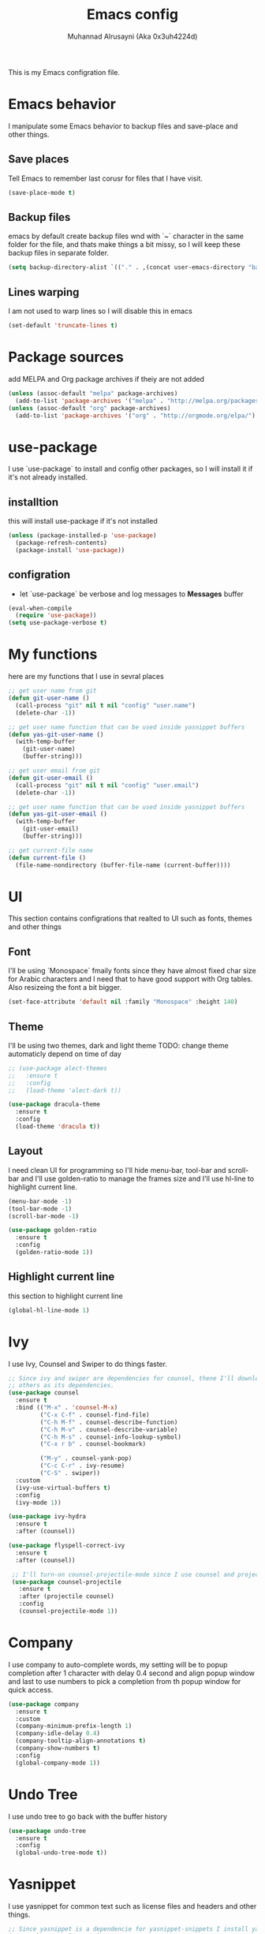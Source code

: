 #+TITLE: Emacs config
#+AUTHOR: Muhannad Alrusayni (Aka 0x3uh4224d)
#+PROPERTY: :tangle

This is my Emacs configration file.

* Emacs behavior
  I manipulate some Emacs behavior to backup files and save-place and other things.
** Save places
   Tell Emacs to remember last corusr for files that I have visit.
   #+BEGIN_SRC emacs-lisp
     (save-place-mode t)
   #+END_SRC
** Backup files
   emacs by default create backup files wnd with `~` character in the same folder for the file, and 
   thats make things a bit missy, so I will keep these backup files in separate folder.
   #+BEGIN_SRC emacs-lisp
     (setq backup-directory-alist `(("." . ,(concat user-emacs-directory "backups"))))
   #+END_SRC
** Lines warping
   I am not used to warp lines so I will disable this in emacs
   #+BEGIN_SRC emacs-lisp
     (set-default 'truncate-lines t)
   #+END_SRC
* Package sources
  add MELPA and Org package archives if theiy are not added
  #+BEGIN_SRC emacs-lisp
      (unless (assoc-default "melpa" package-archives)
        (add-to-list 'package-archives '("melpa" . "http://melpa.org/packages/") t))
      (unless (assoc-default "org" package-archives)
        (add-to-list 'package-archives '("org" . "http://orgmode.org/elpa/") t))
  #+END_SRC
* use-package
  I use `use-package` to install and config other packages, so I will install it if
  it's not already installed.
** installtion
   this will install use-package if it's not installed
   #+BEGIN_SRC emacs-lisp
     (unless (package-installed-p 'use-package)
       (package-refresh-contents)
       (package-install 'use-package))
   #+END_SRC
** configration
   * let `use-package` be verbose and log messages to *Messages* buffer
   #+BEGIN_SRC emacs-lisp
     (eval-when-compile
       (require 'use-package))
     (setq use-package-verbose t)
   #+END_SRC
* My functions
  here are my functions that I use in sevral places
  #+BEGIN_SRC emacs-lisp
    ;; get user name from git
    (defun git-user-name ()
      (call-process "git" nil t nil "config" "user.name")
      (delete-char -1))

    ;; get user name function that can be used inside yasnippet buffers
    (defun yas-git-user-name ()
      (with-temp-buffer
        (git-user-name)
        (buffer-string)))

    ;; get user email from git
    (defun git-user-email ()
      (call-process "git" nil t nil "config" "user.email")
      (delete-char -1))

    ;; get user name function that can be used inside yasnippet buffers
    (defun yas-git-user-email ()
      (with-temp-buffer
        (git-user-email)
        (buffer-string)))

    ;; get current-file name
    (defun current-file ()
      (file-name-nondirectory (buffer-file-name (current-buffer))))
  #+END_SRC
* UI
  This section contains configrations that realted to UI such as fonts, themes and other things
** Font
   I'll be using `Monospace` fmaily fonts since they have almost fixed char size for Arabic 
   characters and I need that to have good support with Org tables.
   Also resizeing the font a bit bigger.
   #+BEGIN_SRC emacs-lisp
     (set-face-attribute 'default nil :family "Monospace" :height 140)
   #+END_SRC
** Theme
   I'll be using two themes, dark and light theme
   TODO: change theme automaticly depend on time of day
   #+BEGIN_SRC emacs-lisp
     ;; (use-package alect-themes
     ;;   :ensure t
     ;;   :config
     ;;   (load-theme 'alect-dark t))

     (use-package dracula-theme
       :ensure t
       :config
       (load-theme 'dracula t))
   #+END_SRC
** Layout
   I need clean UI for programming so I'll hide menu-bar, tool-bar and scroll-bar and I'll use 
   golden-ratio to manage the frames size and I'll use hl-line to highlight current line.
   #+BEGIN_SRC emacs-lisp
     (menu-bar-mode -1)
     (tool-bar-mode -1)
     (scroll-bar-mode -1)

     (use-package golden-ratio
       :ensure t
       :config
       (golden-ratio-mode 1))
   #+END_SRC
** Highlight current line
   this section to highlight current line
   #+BEGIN_SRC emacs-lisp
     (global-hl-line-mode 1)
   #+END_SRC
* Ivy
  I use Ivy, Counsel and Swiper to do things faster.
  #+BEGIN_SRC emacs-lisp
    ;; Since ivy and swiper are dependencies for counsel, thene I'll download counsel so it brings
    ;; others as its dependencies.
    (use-package counsel
      :ensure t
      :bind (("M-x" . 'counsel-M-x)
             ("C-x C-f" . counsel-find-file)
             ("C-h M-f" . counsel-describe-function)
             ("C-h M-v" . counsel-describe-variable)
             ("C-h M-s" . counsel-info-lookup-symbol)
             ("C-x r b" . counsel-bookmark)
             
             ("M-y" . counsel-yank-pop)
             ("C-c C-r" . ivy-resume)
             ("C-S" . swiper))
      :custom
      (ivy-use-virtual-buffers t)
      :config
      (ivy-mode 1))

    (use-package ivy-hydra
      :ensure t
      :after (counsel))

    (use-package flyspell-correct-ivy
      :ensure t
      :after (counsel))

     ;; I'll turn-on counsel-projectile-mode since I use counsel and projectile
     (use-package counsel-projectile
       :ensure t
       :after (projectile counsel)
       :config
       (counsel-projectile-mode 1))
  #+END_SRC
* Company
  I use company to auto-complete words, my setting will be to popup completion after 1 character
  with delay 0.4 second and align popup window and last to use numbers to pick a completion from th 
  popup window for quick access.
  #+BEGIN_SRC emacs-lisp
    (use-package company
      :ensure t
      :custom
      (company-minimum-prefix-length 1)
      (company-idle-delay 0.4)
      (company-tooltip-align-annotations t)
      (company-show-numbers t)
      :config
      (global-company-mode 1))
  #+END_SRC
* Undo Tree
  I use undo tree to go back with the buffer history
  #+BEGIN_SRC emacs-lisp
    (use-package undo-tree
      :ensure t
      :config
      (global-undo-tree-mode t))
  #+END_SRC
* Yasnippet
 I use yasnippet for common text such as license files and headers and other things.
 #+BEGIN_SRC emacs-lisp
   ;; Since yasnippet is a dependencie for yasnippet-snippets I install yasnippet-snippets directly.
   (use-package yasnippet-snippets
     :ensure t
     :config
     (yas-global-mode 1))
 #+END_SRC
* Highlight keywords & Colors
  I use highlight-symbol to create functions that does highlight words such as TODO,
  FIXME, BUG and other common keywords, so I can hook modes to call these functions when needed.
  I also use rainbow-mode to highlight colors-name in buffer.
  #+BEGIN_SRC emacs-lisp
    (defun highlight-common-keywords ()
      "Highlight keywords that I use most of the time"
      (highlight-phrase '"\\b\\(TODO\\|FIXME\\|BUG\\):" 'org-todo))
    (defun highlight-gettext-keywords ()
      "Highlight keywords that are related to gettext library"
      (highlight-phrase '"\\b\\TRANSLATORS:" 'org-todo))

    (use-package rainbow-mode
      :ensure t)
  #+END_SRC
* Eshell
  Changeing the prompt, so I can get good alignment for prompt when I open directory with name in 
  RTL language like Arabic directory 
  TODO: add the name for last folder in the current path
  #+BEGIN_SRC emacs-lisp
    (setq eshell-prompt-function
          (lambda()
            (concat "[" (getenv "USER") "@" (getenv "HOSTNAME") "]" (if (= (user-uid) 0) "# " "$ "))))
  #+END_SRC
* Planning & Organizing
  this section have configrations for packages that help organizing and planning in general
** Magit
   I use Magit to do my Git things, it's awesome and I still learning it with Git too.
   Note: there is an issue when using diff-hl-flydiff with magit check:
   1. [[https://github.com/magit/magit/issues/3014][Unable to revert buffers with magit/diff-hl-flydiff-mode #3014]]
   2. [[https://github.com/dgutov/diff-hl/issues/65][diff-hl + Magit == 'max-lisp-eval-depth' 'lisp nesting exceeds max-lisp-eval-depth {Mac OS X} #65]]
   I use workaround mentioned by *YourFin* [[https://github.com/magit/magit/issues/3014#issuecomment-325849148][Here]]
   #+BEGIN_SRC emacs-lisp
     (use-package magit
       :ensure t
       :config
       (magit-auto-revert-mode -1)
       (global-auto-revert-mode -1)
       (add-hook 'after-init-hook 'magit-file-mode-turn-on))
   #+END_SRC
** projectile
   I use projectile to track my VC projects easliy
   #+BEGIN_SRC emacs-lisp
     (use-package projectile :ensure t)
   #+END_SRC
* Text
** text-mode
   here are some configration for the text-mode
   #+BEGIN_SRC emacs-lisp
     (use-package text-mode
       :hook ((text-mode . rainbow-mode)
	      (text-mode . highlight-common-keywords)))
   #+END_SRC
** Org
   I use Org to write most of my things such as my TODO, README files, presintions and others.
*** Configration
    In this section I configure Org to work with UTF-8 and RTL language (.e.g. Arabic) and I use 
    org-bullets to make Org tree more clearer.
    #+BEGIN_SRC emacs-lisp
      ;; for right-to-left direction in org-mode
      (defun set-bidi-env ()
	"interactive"
	(setq bidi-paragraph-direction 'nil))

      (use-package org
	:ensure t
	:custom
	(org-adapt-indentation t)
	(org-columns-ellipses "…")
	(org-from-is-user-regexp "\\<مهند\\>")
	(org-hide-leading-stars t)
	(org-pretty-entities t)
	(org-todo-keywords '((sequence "TODO(t)" "LATER(l)" "|" "DONE(d)")
			     (sequence "مُجَدْوَل(T)"
				       "مُؤَجَّل(L)"
				       "|"
				       "مُنجَز(D)")))
	:hook (org-mode . set-bidi-env))

      (use-package org-bullets
	:ensure t
	:hook (org-mode . org-bullets-mode))

      (use-package htmlize :ensure t)
    #+END_SRC
*** Export backend
    Here is some packages that I use to extend Org Export methods.
    list of export backends that I may use from time to time:
    * Presintions
      - Reveal (ox-reveal) TODO: I'll add it when I need it.
      - Google I/O HTML5 slide (ox-ioslide)
    * Text formats
      - Github Flavored Markdown (ox-gfm)
      - reStructuredText (ox-rst)
      #+BEGIN_SRC emacs-lisp
	(use-package ox-gfm :ensure t)
	(use-package ox-rst :ensure t)
	(use-package ox-ioslide :ensure t)
      #+END_SRC
** Markdown
   I use CommonMark for Markdown.
   #+BEGIN_SRC emacs-lisp
     (use-package edit-indirect
       :ensure t)

     (use-package markdown-mode
       :ensure t
       :mode (("README\\.md\\'" . gfm-mode)
              ("\\.md\\'" . markdown-mode)
              ("\\.markdown\\'" . markdown-mode))
       :init (setq markdown-command "pulldown-cmark -T -F"))
   #+END_SRC
** TODO reStructuredtext
   #+BEGIN_SRC emacs-lisp
     ;; (use-package 
   #+END_SRC
** expand-region
   this package makes it easy to expand selected region.
   #+BEGIN_SRC emacs-lisp
     (use-package expand-region
       :ensure t
       :bind ("C-=" . er/expand-region))
   #+END_SRC
* Programming
** prog-mode
   Here is my common configration that I use in programming modes.
   #+BEGIN_SRC emacs-lisp
     (use-package whitespace-cleanup-mode
       :ensure t)

     (use-package rainbow-delimiters
       :ensure t)

     (use-package diff-hl
       :ensure t)

     (use-package prog-mode
       :hook ((prog-mode . whitespace-cleanup-mode)
              (prog-mode . (lambda () (setq truncate-lines t)))
              (prog-mode . rainbow-mode)
              (prog-mode . rainbow-delimiters-mode)
              (prog-mode . highlight-common-keywords)
              (prog-mode . diff-hl-mode)
              (prog-mode . diff-hl-flydiff-mode)
              (prog-mode . projectile-mode)
              (prog-mode . (lambda ()
                             (setq-default indent-tabs-mode nil)
                             (setq tab-width 4))))
     :after (whitespace-cleanup-mode rainbow-delimiters diff-hl projectile))
   #+END_SRC
** Rust
   Here is my configration for rust-mode.
   #+BEGIN_SRC emacs-lisp
     (use-package racer
       :ensure t
       :after (company)
       :hook ((racer-mode . eldoc-mode)
	      (racer-mode . company-mode)))

     (use-package cargo
       :ensure t)

     (use-package flycheck-rust
       :ensure t
       :hook (flycheck-mode . flycheck-rust-setup))

     (use-package rust-mode
       :ensure t
       :hook ((rust-mode . racer-mode)
	      (rust-mode . cargo-minor-mode)
	      (rust-mode . flycheck-mode))
       :bind (:map rust-mode-map
		   ("TAB" . company-indent-or-complete-common)))
   #+END_SRC
** C
   TODO: write configration for c-mode
** Web
   here is a simple configration for HTML and CSS file with web-mode and emmet-mode.
   #+BEGIN_SRC emacs-lisp
     (use-package emmet-mode
       :ensure t
       :hook web-mode
       :after (web-mode))

     (use-package web-mode
       :ensure t
       :mode ("\\.html\\'" "\\.css\\'")
       :hook (web-mode . emmet-mode))
   #+END_SRC

